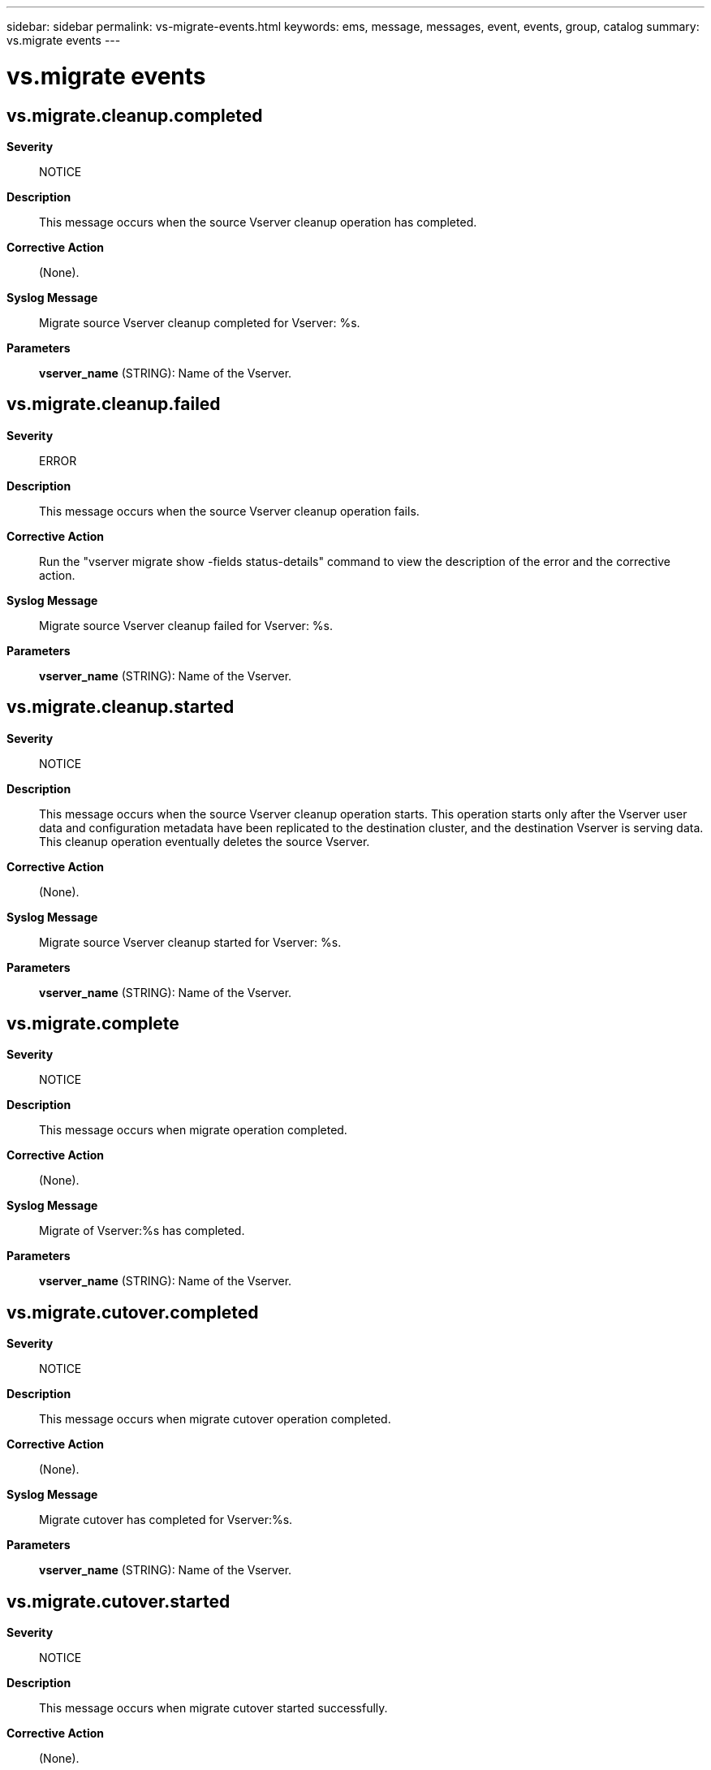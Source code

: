 ---
sidebar: sidebar
permalink: vs-migrate-events.html
keywords: ems, message, messages, event, events, group, catalog
summary: vs.migrate events
---

= vs.migrate events
:toc: macro
:toclevels: 1
:hardbreaks:
:nofooter:
:icons: font
:linkattrs:
:imagesdir: ./media/

== vs.migrate.cleanup.completed
*Severity*::
NOTICE
*Description*::
This message occurs when the source Vserver cleanup operation has completed.
*Corrective Action*::
(None).
*Syslog Message*::
Migrate source Vserver cleanup completed for Vserver: %s.
*Parameters*::
*vserver_name* (STRING): Name of the Vserver.

== vs.migrate.cleanup.failed
*Severity*::
ERROR
*Description*::
This message occurs when the source Vserver cleanup operation fails.
*Corrective Action*::
Run the "vserver migrate show -fields status-details" command to view the description of the error and the corrective action.
*Syslog Message*::
Migrate source Vserver cleanup failed for Vserver: %s.
*Parameters*::
*vserver_name* (STRING): Name of the Vserver.

== vs.migrate.cleanup.started
*Severity*::
NOTICE
*Description*::
This message occurs when the source Vserver cleanup operation starts. This operation starts only after the Vserver user data and configuration metadata have been replicated to the destination cluster, and the destination Vserver is serving data. This cleanup operation eventually deletes the source Vserver.
*Corrective Action*::
(None).
*Syslog Message*::
Migrate source Vserver cleanup started for Vserver: %s.
*Parameters*::
*vserver_name* (STRING): Name of the Vserver.

== vs.migrate.complete
*Severity*::
NOTICE
*Description*::
This message occurs when migrate operation completed.
*Corrective Action*::
(None).
*Syslog Message*::
Migrate of Vserver:%s has completed.
*Parameters*::
*vserver_name* (STRING): Name of the Vserver.

== vs.migrate.cutover.completed
*Severity*::
NOTICE
*Description*::
This message occurs when migrate cutover operation completed.
*Corrective Action*::
(None).
*Syslog Message*::
Migrate cutover has completed for Vserver:%s.
*Parameters*::
*vserver_name* (STRING): Name of the Vserver.

== vs.migrate.cutover.started
*Severity*::
NOTICE
*Description*::
This message occurs when migrate cutover started successfully.
*Corrective Action*::
(None).
*Syslog Message*::
Migrate cutover has started for Vserver:%s.
*Parameters*::
*vserver_name* (STRING): Name of the Vserver.

== vs.migrate.cutover.triggered
*Severity*::
NOTICE
*Description*::
This message occurs when cutover is triggered on a Vserver that is migrating.
*Corrective Action*::
(None).
*Syslog Message*::
Cutover was triggered on a migrating Vserver:%s.
*Parameters*::
*vserver_name* (STRING): Name of the Vserver.

== vs.migrate.dst.ponr.updated
*Severity*::
NOTICE
*Description*::
This message occurs when the vserver migrate cutover workflow has reached and updated the point of no return (PONR) on the destination cluster.
*Corrective Action*::
(None).
*Syslog Message*::
Point of no return on destination Vserver %s has been updated successfully.
*Parameters*::
*vserver* (STRING): Name of the Vserver.

== vs.migrate.failed
*Severity*::
ERROR
*Description*::
This message occurs when the Vserver migrate operation fails.This can occur before/during cutover or during post cutover activity. If failure is before/during cutover then source Vserver is in still operational and if migrate fails during post cutover activity then destination vserver is up. Once migrate issues are fixed, migrate can be resumed back to its origional state.
*Corrective Action*::
Run the "vserver migrate show -fields status-details" to view the error and follow the corrective action recommended.
*Syslog Message*::
Migration of Vserver "%s" Failed.
*Parameters*::
*vserver* (STRING): Vserver name.

== vs.migrate.pause
*Severity*::
NOTICE
*Description*::
This message occurs when the migrate operation for a Vserver is paused.
*Corrective Action*::
(None).
*Syslog Message*::
Migrate of Vserver:%s was paused.
*Parameters*::
*vserver_name* (STRING): Name of the Vserver.

== vs.migrate.resume
*Severity*::
NOTICE
*Description*::
This message occurs when the migrate operation for a Vserver is resumed after an abort or a failure.
*Corrective Action*::
(None).
*Syslog Message*::
Migrate of Vserver:%s was resumed.
*Parameters*::
*vserver_name* (STRING): Name of the Vserver.

== vs.migrate.rolledback
*Severity*::
NOTICE
*Description*::
This message occurs when Vserver migrate operation moves back from ready-to-cutover to transferring state after cutover was triggerred. This can be due to high transfer duration or due to some failure that might have occured when cutover was triggered on destination cluster.
*Corrective Action*::
(None).
*Syslog Message*::
Migrate state for Vserver %s was rolled back to transferring. Run "vserver migrate show -fields status-details" to see the reason for rollback. If the rollback is due to high transfer duration, reduce the I/O operations at the migrate source cluster to a lower rate.
*Parameters*::
*vserver_name* (STRING): Name of the Vserver.

== vs.migrate.src.abort.completed
*Severity*::
NOTICE
*Description*::
This message occurs when the Vserver migrate abort operation on the source cluster has completed.
*Corrective Action*::
(None).
*Syslog Message*::
(None).
*Parameters*::
*vserver_name* (STRING): Name of the Vserver.

== vs.migrate.src.abort.failed
*Severity*::
ERROR
*Description*::
This message occurs when the Vserver abort operation on the source cluster has failed.
*Corrective Action*::
Run the "vserver migrate show -fields status-details" command to view the description of the error and the corrective action.
*Syslog Message*::
Vserver migrate abort operation failed for Vserver: %s. Error: %s
*Parameters*::
*vserver_name* (STRING): Name of the Vserver.
*err_status* (STRING): Reason for the abort operation failure and the corrective action to fix the problem.

== vs.migrate.src.ponr.failed
*Severity*::
ERROR
*Description*::
This message occurs when the vserver migrate cutover workflow has failed to reach and update the point of no return (PONR).
*Corrective Action*::
Run "vserver migrate show -instance" at the source cluster. If the point of no return is set to true, run "vserver migrate restart" command at the migrate destination cluster to start the destination Vserver. If the point of no return is set to false and the source Vserver is in a stopped state, run "Vserver start" at the source cluster to start the Vserver.
*Syslog Message*::
Failed to update point of no return for Vserver %s.
*Parameters*::
*vserver* (STRING): Vserver Name.

== vs.migrate.src.ponr.updated
*Severity*::
NOTICE
*Description*::
This message occurs when the vserver migrate cutover workflow has reached and updated the point of no return (PONR) on the source cluster.
*Corrective Action*::
(None).
*Syslog Message*::
Point of no return on source Vserver %s has been updated successfully.
*Parameters*::
*vserver* (STRING): Name of the Vserver.

== vs.migrate.start
*Severity*::
NOTICE
*Description*::
This message occurs when the migrate operation for Vserver from source cluster to destination cluster starts.
*Corrective Action*::
(None).
*Syslog Message*::
Migrate of Vserver:%s started from source cluster:%s to destination cluster:%s.
*Parameters*::
*vserver_name* (STRING): Name of the Vserver.
*sourceCluster* (STRING): Name of the source cluster.
*destinationCluster* (STRING): Name of the destination cluster.
